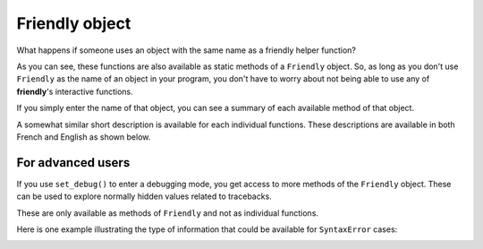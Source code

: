 .. _Friendly_object:

Friendly object
================

What happens if someone uses an object with the same name
as a friendly helper function?

.. image:: images/friendly_why.png
   :scale: 50 %
   :alt: why as a static method

As you can see, these functions are also available as static
methods of a ``Friendly`` object.  So, as long as you don't
use ``Friendly`` as the name of an object in your program,
you don't have to worry about not being able to use
any of **friendly**'s interactive functions.

If you simply enter the name of that object, you can see
a summary of each available  method of that object.


.. image:: images/friendly_object1.png
   :scale: 40 %
   :alt: friendly object methods


A somewhat similar short description is available for
each individual functions. These descriptions are
available in both French and English as shown below.


.. image:: images/friendly_object2.png
   :scale: 80 %
   :alt: description in French of explain.


For advanced users
-----------------------

If you use ``set_debug()`` to enter a debugging mode,
you get access to more methods of the ``Friendly``
object. These can be used to explore normally hidden
values related to tracebacks.



.. image:: images/friendly_object_debug.png
   :scale: 60 %
   :alt: debugging methods

These are only available as methods of ``Friendly``
and not as individual functions.

Here is one example illustrating the type of information
that could be available for ``SyntaxError`` cases:

.. image:: images/friendly_object_statement.png
   :scale: 60 %
   :alt: debugging methods: Statement
